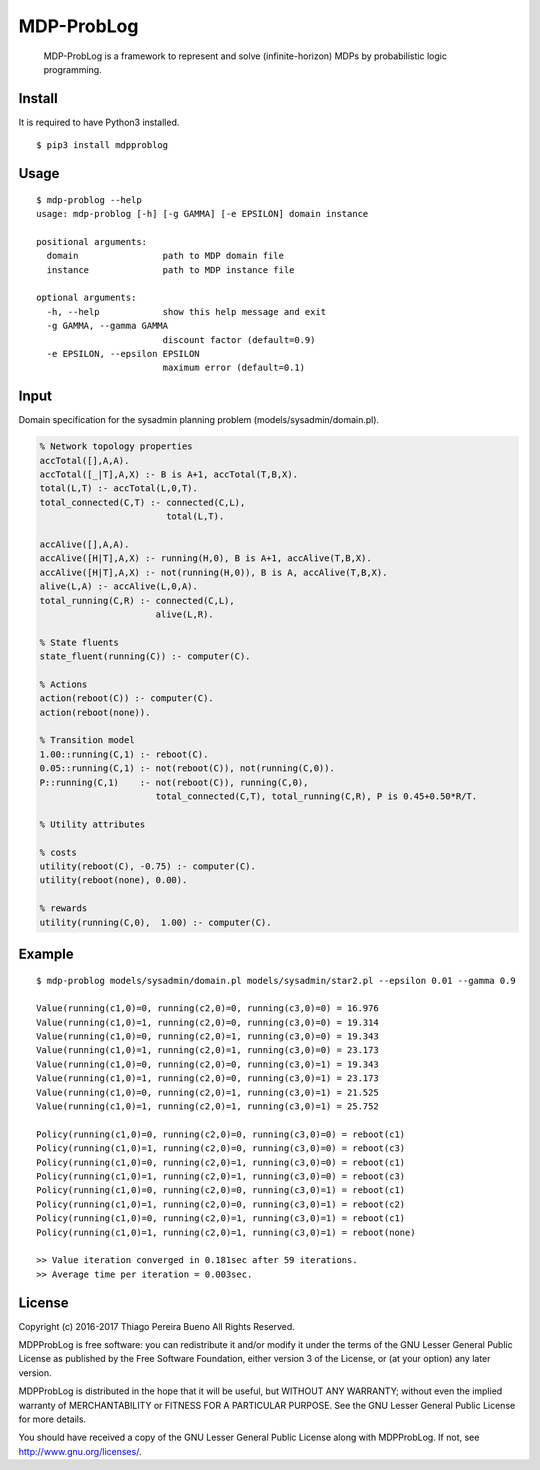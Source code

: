MDP-ProbLog
===========

    MDP-ProbLog is a framework to represent and solve (infinite-horizon)
    MDPs by probabilistic logic programming.

Install
-------

It is required to have Python3 installed.

::

    $ pip3 install mdpproblog

Usage
-----

::

    $ mdp-problog --help
    usage: mdp-problog [-h] [-g GAMMA] [-e EPSILON] domain instance

    positional arguments:
      domain                path to MDP domain file
      instance              path to MDP instance file

    optional arguments:
      -h, --help            show this help message and exit
      -g GAMMA, --gamma GAMMA
                            discount factor (default=0.9)
      -e EPSILON, --epsilon EPSILON
                            maximum error (default=0.1)

Input
-----

Domain specification for the sysadmin planning problem
(models/sysadmin/domain.pl).

.. code:: prolog


    % Network topology properties
    accTotal([],A,A).
    accTotal([_|T],A,X) :- B is A+1, accTotal(T,B,X).
    total(L,T) :- accTotal(L,0,T).
    total_connected(C,T) :- connected(C,L),
                            total(L,T).

    accAlive([],A,A).
    accAlive([H|T],A,X) :- running(H,0), B is A+1, accAlive(T,B,X).
    accAlive([H|T],A,X) :- not(running(H,0)), B is A, accAlive(T,B,X).
    alive(L,A) :- accAlive(L,0,A).
    total_running(C,R) :- connected(C,L),
                          alive(L,R).

    % State fluents
    state_fluent(running(C)) :- computer(C).

    % Actions
    action(reboot(C)) :- computer(C).
    action(reboot(none)).

    % Transition model
    1.00::running(C,1) :- reboot(C).
    0.05::running(C,1) :- not(reboot(C)), not(running(C,0)).
    P::running(C,1)    :- not(reboot(C)), running(C,0),
                          total_connected(C,T), total_running(C,R), P is 0.45+0.50*R/T.

    % Utility attributes

    % costs
    utility(reboot(C), -0.75) :- computer(C).
    utility(reboot(none), 0.00).

    % rewards
    utility(running(C,0),  1.00) :- computer(C).

Example
-------

::

    $ mdp-problog models/sysadmin/domain.pl models/sysadmin/star2.pl --epsilon 0.01 --gamma 0.9

    Value(running(c1,0)=0, running(c2,0)=0, running(c3,0)=0) = 16.976
    Value(running(c1,0)=1, running(c2,0)=0, running(c3,0)=0) = 19.314
    Value(running(c1,0)=0, running(c2,0)=1, running(c3,0)=0) = 19.343
    Value(running(c1,0)=1, running(c2,0)=1, running(c3,0)=0) = 23.173
    Value(running(c1,0)=0, running(c2,0)=0, running(c3,0)=1) = 19.343
    Value(running(c1,0)=1, running(c2,0)=0, running(c3,0)=1) = 23.173
    Value(running(c1,0)=0, running(c2,0)=1, running(c3,0)=1) = 21.525
    Value(running(c1,0)=1, running(c2,0)=1, running(c3,0)=1) = 25.752

    Policy(running(c1,0)=0, running(c2,0)=0, running(c3,0)=0) = reboot(c1)
    Policy(running(c1,0)=1, running(c2,0)=0, running(c3,0)=0) = reboot(c3)
    Policy(running(c1,0)=0, running(c2,0)=1, running(c3,0)=0) = reboot(c1)
    Policy(running(c1,0)=1, running(c2,0)=1, running(c3,0)=0) = reboot(c3)
    Policy(running(c1,0)=0, running(c2,0)=0, running(c3,0)=1) = reboot(c1)
    Policy(running(c1,0)=1, running(c2,0)=0, running(c3,0)=1) = reboot(c2)
    Policy(running(c1,0)=0, running(c2,0)=1, running(c3,0)=1) = reboot(c1)
    Policy(running(c1,0)=1, running(c2,0)=1, running(c3,0)=1) = reboot(none)

    >> Value iteration converged in 0.181sec after 59 iterations.
    >> Average time per iteration = 0.003sec.

License
-------

Copyright (c) 2016-2017 Thiago Pereira Bueno All Rights Reserved.

MDPProbLog is free software: you can redistribute it and/or modify it
under the terms of the GNU Lesser General Public License as published by
the Free Software Foundation, either version 3 of the License, or (at
your option) any later version.

MDPProbLog is distributed in the hope that it will be useful, but
WITHOUT ANY WARRANTY; without even the implied warranty of
MERCHANTABILITY or FITNESS FOR A PARTICULAR PURPOSE. See the GNU Lesser
General Public License for more details.

You should have received a copy of the GNU Lesser General Public License
along with MDPProbLog. If not, see http://www.gnu.org/licenses/.
